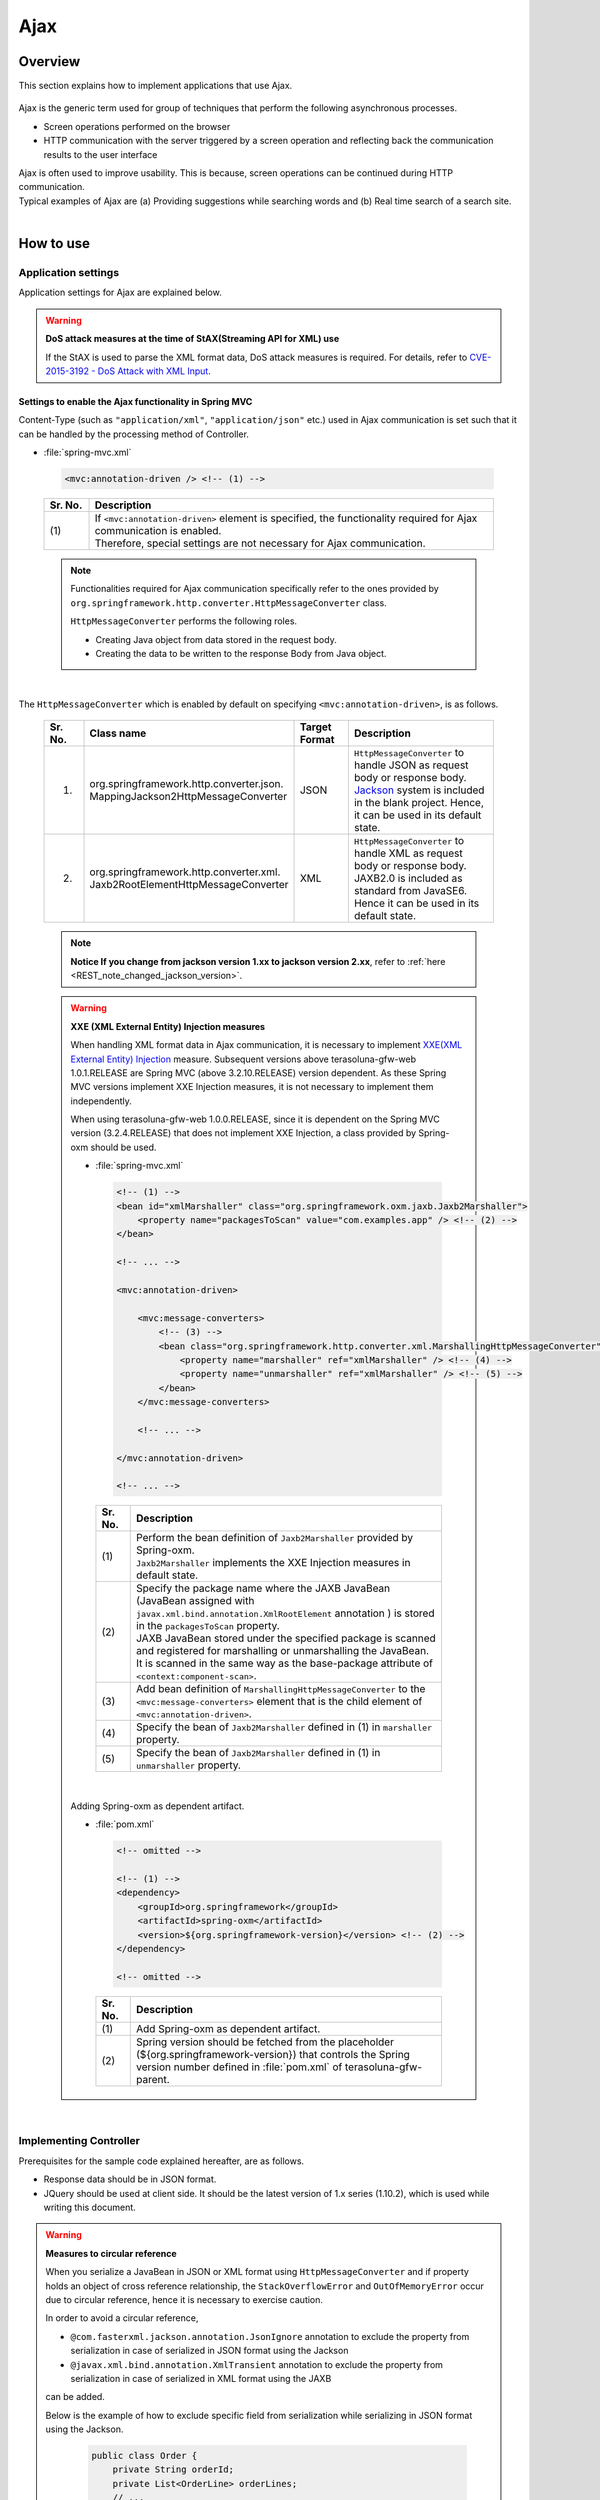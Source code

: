 Ajax
================================================================================

.. only:: html

 .. contents:: Table of contents
    :depth: 3
    :local:

Overview
--------------------------------------------------------------------------------

This section explains how to implement applications that use Ajax.

 .. todo::
    
    **TBD**

        Details regarding client side implementation etc. will follow in subsequent versions.

Ajax is the generic term used for group of techniques that perform the following asynchronous processes.

* Screen operations performed on the browser
* HTTP communication with the server triggered by a screen operation and reflecting back the communication results to the user interface

| Ajax is often used to improve usability. This is because, screen operations can be continued during HTTP communication.
| Typical examples of Ajax are (a) Providing suggestions while searching words and (b) Real time search of a search site.

|
.. _ajax_how_to_use:

How to use
--------------------------------------------------------------------------------

Application settings
^^^^^^^^^^^^^^^^^^^^^^^^^^^^^^^^^^^^^^^^^^^^^^^^^^^^^^^^^^^^^^^^^^^^^^^^^^^^^^^^
Application settings for Ajax are explained below.

.. warning:: **DoS attack measures at the time of StAX(Streaming API for XML) use**

    If the StAX is used to parse the XML format data, DoS attack measures is required.
    For details, refer to \ `CVE-2015-3192 - DoS Attack with XML Input <http://pivotal.io/security/cve-2015-3192>`_\ .


Settings to enable the Ajax functionality in Spring MVC
""""""""""""""""""""""""""""""""""""""""""""""""""""""""""""""""""""""""""""""""
Content-Type (such as ``"application/xml"``, ``"application/json"`` etc.) used in Ajax communication is set such that it can be handled by the processing method of Controller.

- :file:`spring-mvc.xml`

 .. code-block:: xml

    <mvc:annotation-driven /> <!-- (1) -->

 .. tabularcolumns:: |p{0.10\linewidth}|p{0.90\linewidth}|
 .. list-table::
   :header-rows: 1
   :widths: 10 90

   * - | Sr. No.
     - | Description
   * - | (1)
     - | If ``<mvc:annotation-driven>`` element is specified, the functionality required for Ajax communication is enabled.
       | Therefore, special settings are not necessary for Ajax communication.

 .. note::
 
    Functionalities required for Ajax communication specifically refer to the ones provided by ``org.springframework.http.converter.HttpMessageConverter`` class.

    ``HttpMessageConverter`` performs the following roles.

    * Creating Java object from data stored in the request body.
    * Creating the data to be written to the response Body from Java object.

|

The ``HttpMessageConverter`` which is enabled by default on specifying ``<mvc:annotation-driven>``, is as follows.

 .. tabularcolumns:: |p{0.10\linewidth}|p{0.30\linewidth}|p{0.15\linewidth}|p{0.45\linewidth}|
 .. list-table::
   :header-rows: 1
   :widths: 10 30 15 45

   * - | Sr. No.
     - | Class name
     - | Target
       | Format
     - | Description
   * - 1.
     - | org.springframework.http.converter.json.
       | MappingJackson2HttpMessageConverter
     - | JSON
     - | ``HttpMessageConverter`` to handle JSON as request body or response body.
       | `Jackson <https://github.com/FasterXML/jackson/>`_ system is included in the blank project. Hence, it can be used in its default state.
   * - 2.
     - | org.springframework.http.converter.xml.
       | Jaxb2RootElementHttpMessageConverter
     - | XML
     - | ``HttpMessageConverter`` to handle XML as request body or response body.
       | JAXB2.0 is included  as standard from JavaSE6. Hence it can be used in its default state.

 .. note::

    **Notice If you change from jackson version 1.xx to jackson version 2.xx**, refer to \ :ref:`here <REST_note_changed_jackson_version>`\ .

 .. warning:: **XXE (XML External Entity) Injection measures**

    When handling XML format data in Ajax communication, it is necessary to implement \ `XXE(XML External Entity) Injection <https://www.owasp.org/index.php/XML_External_Entity_(XXE)_Processing>`_\  measure.
    Subsequent versions above terasoluna-gfw-web 1.0.1.RELEASE are Spring MVC (above 3.2.10.RELEASE) version dependent. As these Spring MVC versions implement XXE Injection measures, it is not necessary to implement them independently.
    
    When using terasoluna-gfw-web 1.0.0.RELEASE, since it is dependent on the Spring MVC version (3.2.4.RELEASE) that does not implement XXE Injection, a class provided by Spring-oxm should be used.
    
    - :file:`spring-mvc.xml`
    
     .. code-block:: xml
    
        <!-- (1) -->
        <bean id="xmlMarshaller" class="org.springframework.oxm.jaxb.Jaxb2Marshaller">
            <property name="packagesToScan" value="com.examples.app" /> <!-- (2) -->
        </bean>
    
        <!-- ... -->
    
        <mvc:annotation-driven>
    
            <mvc:message-converters>
                <!-- (3) -->
                <bean class="org.springframework.http.converter.xml.MarshallingHttpMessageConverter">
                    <property name="marshaller" ref="xmlMarshaller" /> <!-- (4) -->
                    <property name="unmarshaller" ref="xmlMarshaller" /> <!-- (5) -->
                </bean>
            </mvc:message-converters>
    
            <!-- ... -->
    
        </mvc:annotation-driven>
    
        <!-- ... -->
    
     .. tabularcolumns:: |p{0.10\linewidth}|p{0.90\linewidth}|
     .. list-table::
       :header-rows: 1
       :widths: 10 90
    
       * - | Sr. No.
         - | Description
       * - | (1)
         - | Perform the bean definition of ``Jaxb2Marshaller`` provided by Spring-oxm.
           | ``Jaxb2Marshaller`` implements the XXE Injection measures in default state.
       * - | (2)
         - | Specify the package name where the JAXB JavaBean (JavaBean assigned with ``javax.xml.bind.annotation.XmlRootElement``  annotation ) is stored in the ``packagesToScan``  property.
           | JAXB JavaBean stored under the specified package is scanned and registered for marshalling or unmarshalling the JavaBean.
           | It is scanned in the same way as the base-package attribute of ``<context:component-scan>``.
       * - | (3)
         - | Add bean definition of ``MarshallingHttpMessageConverter`` to the ``<mvc:message-converters>`` element that is the child element of ``<mvc:annotation-driven>``.
       * - | (4)
         - | Specify the bean of ``Jaxb2Marshaller`` defined in (1) in ``marshaller`` property.
       * - | (5)
         - | Specify the bean of ``Jaxb2Marshaller`` defined in (1) in ``unmarshaller`` property.
         
    |

    Adding Spring-oxm as dependent artifact.

    - :file:`pom.xml`

     .. code-block:: xml

        <!-- omitted -->

        <!-- (1) -->
        <dependency>
            <groupId>org.springframework</groupId>
            <artifactId>spring-oxm</artifactId>
            <version>${org.springframework-version}</version> <!-- (2) -->
        </dependency>

        <!-- omitted -->

     .. tabularcolumns:: |p{0.10\linewidth}|p{0.90\linewidth}|
     .. list-table::
       :header-rows: 1
       :widths: 10 90

       * - | Sr. No.
         - | Description
       * - | (1)
         - | Add Spring-oxm as dependent artifact.
       * - | (2)
         - | Spring version should be fetched from the placeholder (${org.springframework-version}) that controls the Spring version number defined in :file:`pom.xml` of terasoluna-gfw-parent.



|

Implementing Controller
^^^^^^^^^^^^^^^^^^^^^^^^^^^^^^^^^^^^^^^^^^^^^^^^^^^^^^^^^^^^^^^^^^^^^^^^^^^^^^^^
Prerequisites for the sample code explained hereafter, are as follows.

* Response data should be in JSON format.
* JQuery should be used at client side. It should be the latest version of 1.x series (1.10.2), which is used while writing this document.

.. warning:: **Measures to circular reference**

    When you serialize a JavaBean in JSON or XML format using \ ``HttpMessageConverter``\  and
    if property holds an object of cross reference relationship,
    the \ ``StackOverflowError``\  and \ ``OutOfMemoryError``\  occur due to circular reference, hence it is necessary to exercise caution.

    In order to avoid a circular reference,

    * \ ``@com.fasterxml.jackson.annotation.JsonIgnore``\  annotation to exclude the property from serialization in case of serialized in JSON format using the Jackson
    * \ ``@javax.xml.bind.annotation.XmlTransient``\  annotation to exclude the property from serialization in case of serialized in XML format using the JAXB

    can be added.

    Below is the example of how to exclude specific field from serialization while serializing in JSON format using the Jackson.

     .. code-block:: java

         public class Order {
             private String orderId;
             private List<OrderLine> orderLines;
             // ...
         }

     .. code-block:: java

         public class OrderLine {
             @JsonIgnore
             private Order order;
             private String itemCode;
             private int quantity;
             // ...
         }

     .. tabularcolumns:: |p{0.10\linewidth}|p{0.90\linewidth}|
     .. list-table::
         :header-rows: 1
         :widths: 10 90

         * - Sr. No.
           - Description
         * - | (1)
           - The \ ``@JsonIgnore``\ annotation is added to exclude the property from serialization.

|

Fetching data
""""""""""""""""""""""""""""""""""""""""""""""""""""""""""""""""""""""""""""""""
How to fetch data using Ajax is explained here.

Following example serves as the Ajax communication that returns a list matching with the search word.

- JavaBean for receiving request data

 .. code-block:: java

    // (1)
    public class SearchCriteria implements Serializable {

        // omitted

        private String freeWord; // (2)

        // omitted setter/getter

    }

 .. tabularcolumns:: |p{0.10\linewidth}|p{0.90\linewidth}|
 .. list-table::
   :header-rows: 1
   :widths: 10 90

   * - | Sr. No.
     - | Description
   * - | (1)
     - | Create the JavaBean that receives request data.
   * - | (2)
     - | Match property name with parameter name of request parameter.

|

- JavaBean for storing the data to be returned

 .. code-block:: java

    // (3)
    public class SearchResult implements Serializable {

        // omitted

        private List<XxxEntity> list;

        // omitted setter/getter

    }

 .. tabularcolumns:: |p{0.10\linewidth}|p{0.90\linewidth}|
 .. list-table::
   :header-rows: 1
   :widths: 10 90

   * - | Sr. No.
     - | Description
   * - | (3)
     - | Create the JavaBean for storing the data to be returned.

|

- Controller

 .. code-block:: java

    @RequestMapping(value = "search", method = RequestMethod.GET) // (4)
    @ResponseBody // (5)
    public SearchResult search(@Validated SearchCriteria criteria) { // (6)

        SearchResult searchResult = new SearchResult(); // (7)

        // (8)
        // omitted

        return searchResult; // (9)
    }

 .. tabularcolumns:: |p{0.10\linewidth}|p{0.90\linewidth}|
 .. list-table::
   :header-rows: 1
   :widths: 10 90

   * - | Sr. No.
     - | Description
   * - | (4)
     - | Specify ``RequestMethod.GET`` in the method attribute of ``@RequestMapping`` annotation.
   * - | (5)
     - | Assign ``@org.springframework.web.bind.annotation.ResponseBody`` annotation.
       | By assigning this annotation, the returned object is marshalled in JSON format and set in response body.
   * - | (6)
     - | Specify the JavaBean that receives request data, as an argument.
       | If input validation is required, specify ``@Validated``. For error handling of input validation, refer to ":ref:`ajax_how_to_use_input_error`".
       | For details on input validation, refer to ":doc:`Validation`".
   * - | (7)
     - | Create the JavaBean object to store the data to be returned.
   * - | (8)
     - | Search data and store the search result in the object created in (7).
       | In the above example, implementation is omitted.
   * - | (9)
     - | Return the object to be marshalled in response body.

|

- HTML(JSP)

 .. code-block:: jsp

    <!-- omitted -->

    <meta name="contextPath" content="${pageContext.request.contextPath}" />

    <!-- omitted -->

    <!-- (10)  -->
    <form id="searchForm">
      <input name="freeWord" type="text">
      <button onclick="return searchByFreeWord()">Search</button>
    </form>

 .. tabularcolumns:: |p{0.10\linewidth}|p{0.90\linewidth}|
 .. list-table::
   :header-rows: 1
   :widths: 10 90

   * - | Sr. No.
     - | Description
   * - | (10)
     - | Form to enter the search condition.
       | In the above example, it has a text box to enter the search condition and a search button.

 .. code-block:: jsp

    <!-- (11) -->
    <script type="text/javascript"
        src="${pageContext.request.contextPath}/resources/vendor/jquery/jquery-1.10.2.js">
    </script>

 .. tabularcolumns:: |p{0.10\linewidth}|p{0.90\linewidth}|
 .. list-table::
   :header-rows: 1
   :widths: 10 90

   * - | Sr. No.
     - | Description
   * - | (11)
     - | Read the JQuery JavaScript file.
       | In the above example, request is sent to the ``/resources/vendor/jquery/jquery-1.10.2.js`` path, to read the JQuery JavaScript file.
     

 .. note::
 
    Refer to the settings below to read JQuery JavaScript file.
    Setting values provided in the blank project are as follows.
    
    * :file:`spring-mvc.xml`
    
     .. code-block:: xml

        <!-- (12) -->
        <mvc:resources mapping="/resources/**"
            location="/resources/,classpath:META-INF/resources/"
            cache-period="#{60 * 60}" />
    
     .. tabularcolumns:: |p{0.10\linewidth}|p{0.90\linewidth}|
     .. list-table::
       :header-rows: 1
       :widths: 10 90
    
       * - | Sr. No.
         - | Description
       * - | (12)
         - | Settings for releasing resource files (JavaScript files, Stylesheet files, image files etc.).
           | In the above setting example, when there is a request for path starting with ``/resources/``, the files in ``/resources/`` directory of war file or the ``/META-INF/resources/`` directory of class path are sent as a response.

    |
           
    In the above settings, the JQuery JavaScript file needs to be placed under any one of the following paths.
    
    * | ``/resources/vendor/jquery/jquery-1.10.2.js`` in war file
      | It is ``src/main/webapp/resources/vendor/jquery/jquery-1.10.2.js`` when indicated by the path in the project.
    * | ``/META-INF/resources/vendor/jquery/jquery-1.10.2.js`` in class path
      | It is ``src/main/resources/META-INF/resources/vendor/jquery/jquery-1.10.2.js`` when indicated by the path in the project.
    
|
    
- JavaScript

 .. code-block:: javascript

    var contextPath = $("meta[name='contextPath']").attr("content");

    // (13)
    function searchByFreeWord() {
        $.ajax(contextPath + "/ajax/search", {
            type : "GET",
            data : $("#searchForm").serialize(),
            dataType : "json", // (14)

        }).done(function(json) {
            // (15)
            // render search result
            // omitted

        }).fail(function(xhr) {
            // (16)
            // render error message
            // omitted

        });
        return false;
    }

 .. tabularcolumns:: |p{0.10\linewidth}|p{0.90\linewidth}|
 .. list-table::
   :header-rows: 1
   :widths: 10 90

   * - | Sr. No.
     - | Description
   * - | (13)
     - | Ajax function that converts search criteria specified in the form to request parameter and sends the request for `/ajax/search` using GET method.
       | In the above example, clicking the button acts as the trigger for Ajax communication. However, by setting key down or key up of text box as the trigger, real time search can be performed.
   * - | (14)
     - | Specify the data format to be received as a response.
       | In the above example, as ``"json"`` is specified, ``"application/json"`` is set in Accept header.
   * - | (15)
     - | Implement the process when Ajax communication ends normally (when Http status code is ``"200"``).
       | In the above example, implementation is omitted.
   * - | (16)
     - | Implement the process when Ajax communication does not end normally (when Http status code is ``"4xx"`` and ``"5xx"``).
       | In the above example, implementation is omitted.
       | For error process implementation, refer to :ref:`ajax_post_formdata`.

 .. tip::

    In the above example, by setting context path (``${pageContext.request.contextPath}`` ) of Web application in HTML``<meta>`` element.
    JSP code is deleted from JavaScript code.

|

| Communication is as follows when "Search" button of Search form is clicked.
| Main points are highlighted.

- Request data

 .. code-block:: guess
    :emphasize-lines: 1,4

    GET /terasoluna-gfw-web-blank/ajax/search?freeWord= HTTP/1.1
    Host: localhost:9999
    Connection: keep-alive
    Accept: application/json, text/javascript, */*; q=0.01
    X-Requested-With: XMLHttpRequest
    User-Agent: Mozilla/5.0 (Windows NT 6.1) AppleWebKit/537.36 (KHTML, like Gecko) Chrome/30.0.1599.101 Safari/537.36
    Referer: http://localhost:9999/terasoluna-gfw-web-blank/ajax/xxe
    Accept-Encoding: gzip,deflate,sdch
    Accept-Language: en-US,en;q=0.8,ja;q=0.6
    Cookie: JSESSIONID=3A486604D7DEE62032BA6C073FC6BE9F

|

- Response data

 .. code-block:: guess
    :emphasize-lines: 4, 8

    HTTP/1.1 200 OK
    Server: Apache-Coyote/1.1
    X-Track: a8fb8fefaaf64ee2bffc2b0f77050226
    Content-Type: application/json;charset=UTF-8
    Transfer-Encoding: chunked
    Date: Fri, 25 Oct 2013 13:52:55 GMT

    {"list":[]}

|

.. _ajax_post_formdata:

Posting form data
""""""""""""""""""""""""""""""""""""""""""""""""""""""""""""""""""""""""""""""""
How to post form data and fetch processing result using Ajax, is explained here.

Following example is about the Ajax communication of receiving two numbers and returning the calculation result.

- JavaBean to receive form data

 .. code-block:: java

    // (1)
    public class CalculationParameters implements Serializable {

        // omitted

        private Integer number1;

        private Integer number2;

        // omitted setter/getter

    }


 .. tabularcolumns:: |p{0.10\linewidth}|p{0.90\linewidth}|
 .. list-table::
   :header-rows: 1
   :widths: 10 90

   * - | Sr. No.
     - | Description
   * - | (1)
     - | Create the JavaBean for receiving form data.

|

- JavaBean that stores processing result

 .. code-block:: java

    // (2)
    public class CalculationResult implements Serializable {

        // omitted

        private int resultNumber;

        // omitted setter/getter

    }

 .. tabularcolumns:: |p{0.10\linewidth}|p{0.90\linewidth}|
 .. list-table::
   :header-rows: 1
   :widths: 10 90

   * - | Sr. No.
     - | Description
   * - | (2)
     - | Create the JavaBean that stores processing result.

|

- Controller

 .. code-block:: java

    @RequestMapping("xxx")
    @Controller
    public class XxxController {

        @RequestMapping(value = "plusForForm", method = RequestMethod.POST) // (3)
        @ResponseBody
        public CalculationResult plusForForm(
            @Validated CalculationParameters params) { // (4)
            CalculationResult result = new CalculationResult();
            int sum = params.getNumber1() + params.getNumber2();
            result.setResultNumber(sum); // (5)
            return result; // (6)
        }
        
        // omitted

    }

 .. tabularcolumns:: |p{0.10\linewidth}|p{0.90\linewidth}|
 .. list-table::
   :header-rows: 1
   :widths: 10 90

   * - | Sr. No.
     - | Description
   * - | (3)
     - | Specify ``RequestMethod.POST`` in the method attribute of ``@RequestMapping`` annotation.
   * - | (4)
     - | Specify the JavaBean for receiving form data as an argument.
       | Specify ``@Validated``  when input validation is required. For handling input validation errors, refer to ":ref:`ajax_how_to_use_input_error`".
       | For details on input validation, refer to ":doc:`Validation`".
   * - | (5)
     - | Store the processing result in the object created for the same.
       | In the above example, calculation result of the two numbers fetched from form object, is stored.
   * - | (6)
     - | Return the object to perform marshalling in response body.

|

- HTML (JSP)

 .. code-block:: jsp

    <!-- omitted -->

    <meta name="contextPath" content="${pageContext.request.contextPath}" />

    <sec:csrfMetaTags />

    <!-- omitted -->

    <!-- (7)  -->
    <form id="calculationForm">
        <input name="number1" type="text">+
        <input name="number2" type="text">
        <button onclick="return plus()">=</button>
        <span id="calculationResult"></span> <!-- (8) -->
    </form>

 .. tabularcolumns:: |p{0.10\linewidth}|p{0.90\linewidth}|
 .. list-table::
   :header-rows: 1
   :widths: 10 90

   * - | Sr. No.
     - | Description
   * - | (7)
     - | Form to enter the numerical value to be calculated.
   * - | (8)
     - | Area to display calculation result.
       | In the above example, calculation result is displayed when communication is successful and it is cleared when the communication fails.

|

- JavaScript

 .. code-block:: javascript

    var contextPath = $("meta[name='contextPath']").attr("content");

    // (9)
    var csrfToken = $("meta[name='_csrf']").attr("content");
    var csrfHeaderName = $("meta[name='_csrf_header']").attr("content");
    $(document).ajaxSend(function(event, xhr, options) {
        xhr.setRequestHeader(csrfHeaderName, csrfToken);
    });

    // (10)
    function plus() {
        $.ajax(contextPath + "/ajax/plusForForm", {
            type : "POST",
            data : $("#calculationForm").serialize(),
            dataType : "json"
        }).done(function(json) {
            $("#calculationResult").text(json.resultNumber);

        }).fail(function(xhr) {
            // (11)
            var messages = "";
            // (12)
            if(400 <= xhr.status && xhr.status <= 499){
                // (13)
                var contentType = xhr.getResponseHeader('Content-Type');
                if (contentType != null && contentType.indexOf("json") != -1) {
                    // (14)
                    json = $.parseJSON(xhr.responseText);
                    $(json.errorResults).each(function(i, errorResult) {
                        messages += ("<div>" + errorResult.message + "</div>");
                    });
                } else {
                    // (15)
                    messages = ("<div>" + xhr.statusText + "</div>");
                }
            }else{
                // (16)
                messages = ("<div>" + "System error occurred." + "</div>");
            }
            // (17)
            $("#calculationResult").html(messages);
        });

        return false;
    }

 .. tabularcolumns:: |p{0.10\linewidth}|p{0.90\linewidth}|
 .. list-table::
   :header-rows: 1
   :widths: 10 90

   * - | Sr. No.
     - | Description
   * - | (9)
     - | To send the request using POST method, CSRF token needs to be set to HTTP header.
       | In the above example, the header name and token value are set in the ``<meta>`` element of HTML and value is fetched by JavaScript.
       | For details on CSRF measures, refer to :doc:`../Security/CSRF`.
   * - | (10)
     - | Ajax function that converts the numerical value specified in form, to request parameter and sends the request for ``/ajax/plusForForm`` using POST method.
       | In the above example, clicking the button acts as the trigger for Ajax communication however, real time calculation can be implemented by setting lost focus of the text box as the trigger.
   * - | (11)
     - | Implementation of error handling is shown below.
       | For server side implementation of error handling, refer to :ref:`ajax_how_to_use_input_error`.
   * - | (12)
     - | Determine the HTTP status code and type of error.
       | HTTP status code is stored in the ``status`` field of XMLHttpRequest object.
   * - | (13)
     - | Check whether the response data is in JSON format.
       | In the above example, response data format is checked by referring to the value set in the Content-Type of response header.
       | If the format is not checked and if it a format other than JSON, an error occurs while deserializing to JSON object.
       | If error handling is performed easily at the server side, page may be returned in HTML format.
   * - | (14)
     - | Deserialize the response data in JSON object.
       | Response data is stored in the ``responseText`` field of XMLHttpRequest object.
       | In the above example, error information is fetched from the deserialized JSON object and error message is created.
   * - | (15)
     - | Perform the process when the response data is not in JSON format.
       | In the above example, HTTP status text is stored in the error message.
       | HTTP status text is stored in the ``statusText``  field of XMLHttpRequest object.
   * - | (16)
     - | Perform the process when there is a server error.
       | In the above example, message notifying it as a system error is stored in error message.
   * - | (17)
     - | Perform rendering process when there is an error.
       | In the above example, error message is displayed in the area for displaying calculation result.

 .. warning::
 
    In the above example, processes namely, Ajax communication, DOM operation (rendering) and error handling are performed by the same function. It is recommended to split and implement these processes.

 .. todo:: **TBD**
    
    Implementation at client side will be explained in detail, in subsequent versions.

 .. tip::

    In the above example, JSP code is deleted from JavaScript code by setting CSRF token value and CSRF token header name,
    in the ``<meta>`` element of HTML using \ ``<sec:csrfMetaTags />``\ . Please refer, \ :ref:`csrf_ajax-token-setting`\ .

    Please note that, CSRF token value and name of CSRF token header can also be fetched by using  \ ``${_csrf.token}``\  and  \ ``${_csrf.headerName}``\  respectively.

|

| Following communication occurs when the "=" button of search form is clicked.
| Main points are highlighted.

- Request data

 .. code-block:: guess
    :emphasize-lines: 1,5,7,10,16

    POST /terasoluna-gfw-web-blank/ajax/plusForForm HTTP/1.1
    Host: localhost:9999
    Connection: keep-alive
    Content-Length: 19
    Accept: application/json, text/javascript, */*; q=0.01
    Origin: http://localhost:9999
    X-CSRF-TOKEN: a5dd1858-8a4f-4ecc-88bd-a326388ab5c9
    X-Requested-With: XMLHttpRequest
    User-Agent: Mozilla/5.0 (Windows NT 6.1) AppleWebKit/537.36 (KHTML, like Gecko) Chrome/30.0.1599.101 Safari/537.36
    Content-Type: application/x-www-form-urlencoded; charset=UTF-8
    Referer: http://localhost:9999/terasoluna-gfw-web-blank/ajax/xxe
    Accept-Encoding: gzip,deflate,sdch
    Accept-Language: en-US,en;q=0.8,ja;q=0.6
    Cookie: JSESSIONID=3A486604D7DEE62032BA6C073FC6BE9F

    number1=1&number2=2

|

- Response data

 .. code-block:: guess
    :emphasize-lines: 4, 8

    HTTP/1.1 200 OK
    Server: Apache-Coyote/1.1
    X-Track: c2d5066d0fa946f584536775f07d1900
    Content-Type: application/json;charset=UTF-8
    Transfer-Encoding: chunked
    Date: Fri, 25 Oct 2013 14:27:55 GMT

    {"resultNumber":3}

|

- Response data in case of an input error

 .. code-block:: guess
    :emphasize-lines: 1, 4, 9

    HTTP/1.1 400 Bad Request
    Server: Apache-Coyote/1.1
    X-Track: cecd7b4d746249178643b7110b0eaa74
    Content-Type: application/json;charset=UTF-8
    Transfer-Encoding: chunked
    Date: Wed, 04 Dec 2013 15:06:01 GMT
    Connection: close
    
    {"errorResults":[{"code":"NotNull","message":"\"number2\"maynotbenull.","itemPath":"number2"},{"code":"NotNull","message":"\"number1\"maynotbenull.","itemPath":"number1"}]}

|

Posting form data in JSON format
""""""""""""""""""""""""""""""""""""""""""""""""""""""""""""""""""""""""""""""""
How to fetch processing result by converting form data to JSON format and subsequently posting it using Ajax, is explained here.

Difference between this method and  "Posting form data" method, is explained.

- Controller

 .. code-block:: java

    @RequestMapping("xxx")
    @Controller
    public class XxxController {

        @RequestMapping(value = "plusForJson", method = RequestMethod.POST)
        @ResponseBody
        public CalculationResult plusForJson(
                @Validated @RequestBody CalculationParameters params) { // (1)
            CalculationResult result = new CalculationResult();
            int sum = params.getNumber1() + params.getNumber2();
            result.setResultNumber(sum);
            return result;
        }
        
        // omitted

    }

 .. tabularcolumns:: |p{0.10\linewidth}|p{0.90\linewidth}|
 .. list-table::
   :header-rows: 1
   :widths: 10 90

   * - | Sr. No.
     - | Description
   * - | (1)
     - | Assign ``@org.springframework.web.bind.annotation.RequestBody`` as the argument annotation of JavaBean for receiving form data.
       | By assigning this annotation, data in JSON format stored in the request body is unmarshalled and converted to object.
       | Specify ``@Validated`` when input validation is required. For error handling of input validation, refer to ":ref:`ajax_how_to_use_input_error`".
       | For details on input validation, refer to :doc:`Validation`.

|

- JavaScript/HTML (JSP)

 .. code-block:: javascript

    // (2)
    function toJson($form) {
        var data = {};
        $($form.serializeArray()).each(function(i, v) {
            data[v.name] = v.value;
        });
        return JSON.stringify(data);
    }

    function plus() {

        $.ajax(contextPath + "/ajax/plusForJson", {
            type : "POST",
            contentType : "application/json;charset=utf-8", // (3)
            data : toJson($("#calculationForm")), // (2)
            dataType : "json",
            beforeSend : function(xhr) {
                xhr.setRequestHeader(csrfHeaderName, csrfToken);
            }

        }).done(function(json) {
            $("#calculationResult").text(json.resultNumber);

        }).fail(function(xhr) {
            $("#calculationResult").text("");

        });
        return false;
    }

 .. tabularcolumns:: |p{0.10\linewidth}|p{0.90\linewidth}|
 .. list-table::
   :header-rows: 1
   :widths: 10 90

   * - | Sr. No.
     - | Description
   * - | (2)
     - | Function to change form input field to JSON string format.
   * - | (3)
     - | Change the media type of Content-Type to ``"application/json"`` as the data stored in request body is in JSON format.


|

| Following communication occurs when "=" button of the search form mentioned above, is clicked.
| Main points are highlighted.

- Request data

 .. code-block:: guess
    :emphasize-lines: 10,16

    POST /terasoluna-gfw-web-blank/ajax/plusForJson HTTP/1.1
    Host: localhost:9999
    Connection: keep-alive
    Content-Length: 31
    Accept: application/json, text/javascript, */*; q=0.01
    Origin: http://localhost:9999
    X-CSRF-TOKEN: 9d4f1e0c-c500-43f3-9125-a7a131ff88fa
    X-Requested-With: XMLHttpRequest
    User-Agent: Mozilla/5.0 (Windows NT 6.1) AppleWebKit/537.36 (KHTML, like Gecko) Chrome/30.0.1599.101 Safari/537.36
    Content-Type: application/json;charset=UTF-8
    Referer: http://localhost:9999/terasoluna-gfw-web-blank/ajax/xxe?
    Accept-Encoding: gzip,deflate,sdch
    Accept-Language: en-US,en;q=0.8,ja;q=0.6
    Cookie: JSESSIONID=CECD7A6CB0431266B8D1173CCFA66B95

    {"number1":"34","number2":"56"}


|

.. _ajax_how_to_use_input_error:

Input error handling
^^^^^^^^^^^^^^^^^^^^^^^^^^^^^^^^^^^^^^^^^^^^^^^^^^^^^^^^^^^^^^^^^^^^^^^^^^^^^^^^
How to perform error handling when an incorrect input value is specified, is explained here.

Input error handling methods are widely classified into the following.

* Method that performs error handling by providing an exception handling method.

* Method that performs error handling by receiving ``org.springframework.validation.BindingResult`` as an argument of Controller processing method.


|

Handling BindException
""""""""""""""""""""""""""""""""""""""""""""""""""""""""""""""""""""""""""""""""
| ``org.springframework.validation.BindException`` is an exception class generated when an incorrect input value is specified while sending the data as request parameter for binding to JavaBean.
| To receive request parameter and form data at the time of GET, in ``"application/x-www-form-urlencoded"`` format, exception handling  of ``BindException`` class needs to be performed.

- Controller

 .. code-block:: java

    @RequestMapping("xxx")
    @Controller
    public class XxxController {
    
        // omitted
    
        @ExceptionHandler(BindException.class) // (1)
        @ResponseStatus(value = HttpStatus.BAD_REQUEST) // (2)
        @ResponseBody // (3)
        public ErrorResults handleBindException(BindException e, Locale locale) { // (4)
            // (5)
            ErrorResults errorResults = new ErrorResults();
            for (FieldError fieldError : e.getBindingResult().getFieldErrors()) {
                errorResults.add(fieldError.getCode(),
                        messageSource.getMessage(fieldError, locale),
                            fieldError.getField());
            }
            for (ObjectError objectError : e.getBindingResult().getGlobalErrors()) {
                errorResults.add(objectError.getCode(),
                        messageSource.getMessage(objectError, locale),
                            objectError.getObjectName());
            }
            return errorResults;
        }
    
        // omitted

    }

 .. tabularcolumns:: |p{0.10\linewidth}|p{0.90\linewidth}|
 .. list-table::
   :header-rows: 1
   :widths: 10 90

   * - | Sr. No.
     - | Description
   * - | (1)
     - | Define the error handling method in Controller.
       | Assign ``@org.springframework.web.bind.annotation.ExceptionHandler`` annotation to the error handling method and specify the exception type to be handled in the value attribute.
       | In the above example, ``BindException.class`` is specified as the exception for binding.
   * - | (2)
     - | Specify the HTTP status information sent as response.
       | In the above example, ``400`` (Bad Request) is specified.
   * - | (3)
     - | Assign ``@ResponseBody`` annotation to write the returned object in response body.
   * - | (4)
     - | Declare the exception class to be handled as an argument of the error handling method.
   * - | (5)
     - | Implement error handling.
       | In the above example, a JavaBean is created to return the error information.

 .. tip::

    Locale object can be received as an argument while creating a message for error handling by considering internationalization.

|

- JavaBean storing the error information

 .. code-block:: java

    // (6)
    public class ErrorResult implements Serializable {
    
        private static final long serialVersionUID = 1L;
    
        private String code;
    
        private String message;
    
        private String itemPath;
    
        public String getCode() {
            return code;
        }
    
        public void setCode(String code) {
            this.code = code;
        }
    
        public String getMessage() {
            return message;
        }
    
        public void setMessage(String message) {
            this.message = message;
        }
    
        public String getItemPath() {
            return itemPath;
        }
    
        public void setItemPath(String itemPath) {
            this.itemPath = itemPath;
        }
    
    }

 .. code-block:: java

    // (7)
    public class ErrorResults implements Serializable {
    
        private static final long serialVersionUID = 1L;
    
        private List<ErrorResult> errorResults = new ArrayList<ErrorResult>();
    
        public List<ErrorResult> getErrorResults() {
            return errorResults;
        }
    
        public void setErrorResults(List<ErrorResult> errorResults) {
            this.errorResults = errorResults;
        }
    
        public ErrorResults add(String code, String message) {
            ErrorResult errorResult = new ErrorResult();
            errorResult.setCode(code);
            errorResult.setMessage(message);
            errorResults.add(errorResult);
            return this;
        }
    
        public ErrorResults add(String code, String message, String itemPath) {
            ErrorResult errorResult = new ErrorResult();
            errorResult.setCode(code);
            errorResult.setMessage(message);
            errorResult.setItemPath(itemPath);
            errorResults.add(errorResult);
            return this;
        }
    
    }

 .. tabularcolumns:: |p{0.10\linewidth}|p{0.90\linewidth}|
 .. list-table::
   :header-rows: 1
   :widths: 10 90

   * - | Sr. No.
     - | Description
   * - | (6)
     - | JavaBean to store one record of error information.
   * - | (7)
     - | JavaBean to store multiple JavaBeans, each of which stores one record of error information.
       | JavaBeans mentioned in (6) are stored as a list.

|

Handling MethodArgumentNotValidException
""""""""""""""""""""""""""""""""""""""""""""""""""""""""""""""""""""""""""""""""
| ``org.springframework.web.bind.MethodArgumentNotValidException`` is the exception class generated when an incorrect input value is specified while binding the data stored in the request body to JavaBean using ``@RequestBody`` annotation.
| To receive it in formats such as ``"application/json"`` or ``"application/xml"`` etc., exception handling of ``MethodArgumentNotValidException`` needs to be performed.

- Controller

 .. code-block:: java

    @ExceptionHandler(MethodArgumentNotValidException.class) // (1)
    @ResponseStatus(value = HttpStatus.BAD_REQUEST)
    @ResponseBody
    public ErrorResults handleMethodArgumentNotValidException(
            MethodArgumentNotValidException e, Locale locale) { // (1)
        ErrorResults errorResults = new ErrorResults();

        // implement error handling.
        // omitted

        return errorResults;
    }


 .. tabularcolumns:: |p{0.10\linewidth}|p{0.90\linewidth}|
 .. list-table::
   :header-rows: 1
   :widths: 10 90

   * - | Sr. No.
     - | Description
   * - | (1)
     - | Specify ``MethodArgumentNotValidException.class`` as an exception for error handling.
       | Other than this, it is same as ``BindException``.

|

Handling HttpMessageNotReadableException
""""""""""""""""""""""""""""""""""""""""""""""""""""""""""""""""""""""""""""""""
| ``org.springframework.http.converter.HttpMessageNotReadableException`` is the exception class generated when a JavaBean could not be created from the data stored in Body, while binding the data stored in the request body to JavaBean, using ``@RequestBody`` annotation.
| To receive it in formats such as ``"application/json"`` or ``"application/xml"`` etc., exception handling of ``MethodArgumentNotValidException`` needs to be performed.

    .. note::

        Causes of specific errors differ depending on the implementation of ``HttpMessageConverter`` or library to be used.

        In ``MappingJackson2HttpMessageConverter`` implementation, wherein data in JSON format is to be converted to JavaBean using Jackson, if a string is specified in the Integer field instead of number, ``HttpMessageNotReadableException`` occurs.

- Controller

 .. code-block:: java

    @ExceptionHandler(HttpMessageNotReadableException.class) // (1)
    @ResponseStatus(value = HttpStatus.BAD_REQUEST)
    @ResponseBody
    public ErrorResults handleHttpMessageNotReadableException(
            HttpMessageNotReadableException e, Locale locale) {  // (1)
        ErrorResults errorResults = new ErrorResults();

        // implement error handling.
        // omitted

        return errorResults;
    }


 .. tabularcolumns:: |p{0.10\linewidth}|p{0.90\linewidth}|
 .. list-table::
   :header-rows: 1
   :widths: 10 90

   * - | Sr. No.
     - | Description
   * - | (1)
     - | Specify ``HttpMessageNotReadableException.class`` as the exception of error handling object.
       | Other than this, it is same as ``BindException``.


|

Handling by using BindingResult
""""""""""""""""""""""""""""""""""""""""""""""""""""""""""""""""""""""""""""""""
| When same type of JavaBean is returned in case of normal termination and in case of input error, error handling can be performed by receiving ``BindingResult`` as the processing method argument.
| This method can be used irrespective of the request data format.
| When ``BindingResult`` is not to be specified as processing method argument, it is necessary to implement error handling by the exception handling method mentioned earlier.

- Controller

 .. code-block:: java

    @RequestMapping(value = "plus", method = RequestMethod.POST)
    @ResponseBody
    public CalculationResult plus(
            @Validated @RequestBody CalculationParameters params,
            BindingResult bResult) { // (1)
        CalculationResult result = new CalculationResult();
        if (bResult.hasErrors()) { // (2)

            // (3)
            // implement error handling.
            // omitted

            return result; // (4)
        }
        int sum = params.getNumber1() + params.getNumber2();
        result.setResultNumber(sum);
        return result;
    }

 .. tabularcolumns:: |p{0.10\linewidth}|p{0.90\linewidth}|
 .. list-table::
   :header-rows: 1
   :widths: 10 90

   * - | Sr. No.
     - | Description
   * - | (1)
     - | Declare ``BindingResult`` as a processing method argument.
       | ``BindingResult`` needs to be declared immediately after the JavaBean for input validation.
   * - | (2)
     - | Check whether there is any input value error.
   * - | (3)
     - | If so, perform error handling for input error.
       | In the above example, although error handling is omitted, it is assumed that settings for error message etc. are performed.
   * - | (4)
     - | Return processing result.


 .. note::

    In the above example, HTTP status code ``200`` (OK) is returned as response for both normal process as well as error.
    When it is necessary to classify HTTP status codes as per processing results, it can be implemented by setting ``org.springframework.http.ResponseEntity`` as the return value.
    As another approach, error handling can be implemented by the exception handling method mentioned earlier, without specifying ``BindingResult`` as the processing method argument.

      .. code-block:: java

        @RequestMapping(value = "plus", method = RequestMethod.POST)
        @ResponseBody
        public ResponseEntity<CalculationResult> plus(
                @Validated @RequestBody CalculationParameters params,
                BindingResult bResult) {
            CalculationResult result = new CalculationResult();
            if (bResult.hasErrors()) {

                // implement error handling.
                // omitted

                // (1)
                return ResponseEntity.badRequest().body(result);
            }
            // omitted

            // (2)
            return ResponseEntity.ok().body(result);
        }

      .. tabularcolumns:: |p{0.10\linewidth}|p{0.90\linewidth}|
      .. list-table::
       :header-rows: 1
       :widths: 10 90

       * - | Sr. No.
         - | Description
       * - | (1)
         - | Return response data and HTTP status in case of input error.
       * - | (2)
         - | Return response data and HTTP status in case of normal termination.

|

Business error handling
^^^^^^^^^^^^^^^^^^^^^^^^^^^^^^^^^^^^^^^^^^^^^^^^^^^^^^^^^^^^^^^^^^^^^^^^^^^^^^^^
How to handle business errors is explained here.

Methods that handle business errors are widely classified as follows.

* Method that performs error handling by providing a business exception handling method.

* Method that catches business exception in the processing method of Controller and performs error handling.


Handling business exception by exception handling method
""""""""""""""""""""""""""""""""""""""""""""""""""""""""""""""""""""""""""""""""
| Business exceptions are handled by providing an exception handling method same as in case of input error.
| This method is recommended when it is necessary to implement the same error handling in requests for multiple processing methods.

- Controller

 .. code-block:: java

    @ExceptionHandler(BusinessException.class) // (1)
    @ResponseStatus(value = HttpStatus.CONFLICT) // (2)
    @ResponseBody
    public ErrorResults handleHttpBusinessException(BusinessException e, // (1)
            Locale locale) {
        ErrorResults errorResults = new ErrorResults();

        // implement error handling.
        // omitted

        return errorResults;
    }

 .. tabularcolumns:: |p{0.10\linewidth}|p{0.90\linewidth}|
 .. list-table::
   :header-rows: 1
   :widths: 10 90

   * - | Sr. No.
     - | Description
   * - | (1)
     - | Specify ``BusinessException.class`` as an exception for error handling.
       | Other than this, it is similar to the input error handling for ``BindException``.
   * - | (2)
     - | Specify the HTTP status information sent as response.
       | In the above example, ``409`` (Conflict) is specified.

|

Handling business exception in processing method
""""""""""""""""""""""""""""""""""""""""""""""""""""""""""""""""""""""""""""""""
| Business exception is caught by enclosing the process where the business error has occurred, in try clause.
| This method is implemented when error handling is different for each request.

- Controller

 .. code-block:: java

    @RequestMapping(value = "plus", method = RequestMethod.POST)
    @ResponseBody
    public ResponseEntity<CalculationResult> plusForJson(
            @Validated @RequestBody CalculationParameters params) {
        CalculationResult result = new CalculationResult();

        // omitted

        // (1)
        try {

            // call service method.
            // omitted

         // (2)
        } catch (BusinessException e) {

            // (3)
            // implement error handling.
            // omitted

            return ResponseEntity.status(HttpStatus.CONFLICT).body(result);
        }

        // omitted

        return ResponseEntity.ok().body(result);
    }

 .. tabularcolumns:: |p{0.10\linewidth}|p{0.90\linewidth}|
 .. list-table::
   :header-rows: 1
   :widths: 10 90

   * - | Sr. No.
     - | Description
   * - | (1)
     - | Enclose the method call where business exception occurs, in try clause.
   * - | (2)
     - | Catch business exception.
   * - | (3)
     - | Perform the error handling intended for business exception error.
       | In the above example, although error handling is omitted, it is assumed that settings for error message etc. are performed.

.. raw:: latex

   \newpage


